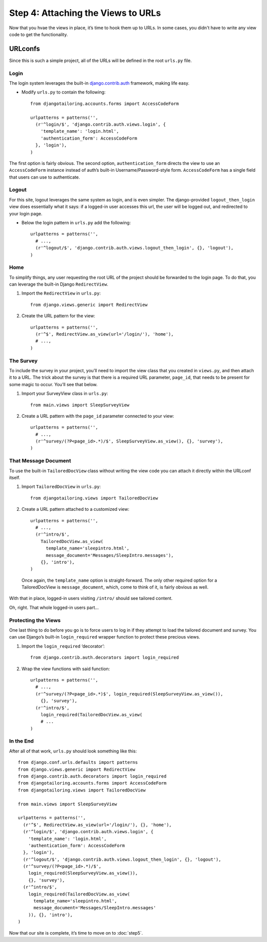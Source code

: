 ***********************************
Step 4: Attaching the Views to URLs
***********************************

Now that you hvae the views in place, it’s time to hook them up to URLs. In
some cases, you didn't have to write any view code to get the functionality.

URLconfs
========

Since this is such a simple project, all of the URLs will be defined in the
root ``urls.py`` file.

Login
-----

The login system leverages the built-in
`django.contrib.auth <http://docs.djangoproject.com/en/1.3/topics/auth/>`_
framework, making life easy.

* Modify ``urls.py`` to contain the following::
  
    from djangotailoring.accounts.forms import AccessCodeForm
    
    urlpatterns = patterns('',
      (r'^login/$', 'django.contrib.auth.views.login', {
        'template_name': 'login.html',
        'authentication_form': AccessCodeForm
      }, 'login'),
    )
  
The first option is fairly obvious. The second option, ``authentication_form``
directs the view to use an ``AccessCodeForm`` instance instead of auth’s
built-in Username/Password-style form. ``AccessCodeForm`` has a single field
that users can use to authenticate.

Logout
------

For this site, logout leverages the same system as login, and is even simpler.
The django-provided ``logout_then_login`` view does essentially what it says:
if a logged-in user accesses this url, the user will be logged out, and
redirected to your login page.

* Below the login pattern in ``urls.py`` add the following::
  
    urlpatterns = patterns('',
      # ...,
      (r'^logout/$', 'django.contrib.auth.views.logout_then_login', {}, 'logout'),
    )
  

Home
----

To simplify things, any user requesting the root URL of the project should be
forwarded to the login page. To do that, you can leverage the built-in Django
``RedirectView``.

1. Import the ``RedirectView`` in ``urls.py``::
  
    from django.views.generic import RedirectView
  
2. Create the URL pattern for the view::
  
    urlpatterns = patterns('',
      (r'^$', RedirectView.as_view(url='/login/'), 'home'),
      # ...,
    )
  

The Survey
----------

To include the survey in your project, you’ll need to import the view class
that you created in ``views.py``, and then attach it to a URL. The trick about
the survey is that there is a required URL parameter,  ``page_id``, that needs
to be present for some magic to occur. You’ll see that below.

1. Import your SurveyView class in ``urls.py``::
  
    from main.views import SleepSurveyView
  
2. Create a URL pattern with the ``page_id`` parameter connected to your
   view::
   
     urlpatterns = patterns('',
       # ...,
       (r'^survey/(?P<page_id>.*)/$', SleepSurveyView.as_view(), {}, 'survey'),
     )
  

That Message Document
---------------------

To use the built-in ``TailoredDocView`` class without writing the view code
you can attach it directly within the URLconf itself.

1. Import ``TailoredDocView`` in ``urls.py``::
  
    from djangotailoring.views import TailoredDocView
  
2. Create a URL pattern attached to a customized view::
  
    urlpatterns = patterns('',
      # ...,
      (r'^intro/$',
        TailoredDocView.as_view(
          template_name='sleepintro.html',
          message_document='Messages/SleepIntro.messages'),
        {}, 'intro'),
    )
  
  Once again, the ``template_name`` option is straight-forward. The only other
  required option for a TailoredDocView is ``message_document``, which, come
  to think of it, is fairly obvious as well.

With that in place, logged-in users visiting ``/intro/`` should see tailored
content.

Oh, right. That whole logged-in users part…

Protecting the Views
--------------------

One last thing to do before you go is to force users to log in if they attempt
to load the tailored document and survey. You can use Django’s built-in
``login_required`` wrapper function to protect these precious views.

1. Import the ``login_required`` ‘decorator’::
  
    from django.contrib.auth.decorators import login_required
  
2. Wrap the view functions with said function::
  
    urlpatterns = patterns('',
      # ...,
      (r'^survey/(?P<page_id>.*)$', login_required(SleepSurveyView.as_view()),
        {}, 'survey'),
      (r'^intro/$',
        login_required(TailoredDocView.as_view(
        # ...
    )
  
In the End
----------

After all of that work, ``urls.py`` should look something like this::

  from django.conf.urls.defaults import patterns
  from django.views.generic import RedirectView
  from django.contrib.auth.decorators import login_required
  from djangotailoring.accounts.forms import AccessCodeForm
  from djangotailoring.views import TailoredDocView
  
  from main.views import SleepSurveyView
  
  urlpatterns = patterns('',
    (r'^$', RedirectView.as_view(url='/login/'), {}, 'home'),
    (r'^login/$', 'django.contrib.auth.views.login', {
      'template_name': 'login.html',
      'authentication_form': AccessCodeForm
    }, 'login'),
    (r'^logout/$', 'django.contrib.auth.views.logout_then_login', {}, 'logout'),
    (r'^survey/(?P<page_id>.*)/$',
      login_required(SleepSurveyView.as_view()),
      {}, 'survey'),
    (r'^intro/$',
      login_required(TailoredDocView.as_view(
        template_name='sleepintro.html',
        message_document='Messages/SleepIntro.messages'
      )), {}, 'intro'),
  )
  
  
Now that our site is complete, it’s time to move on to :doc:`step5`.